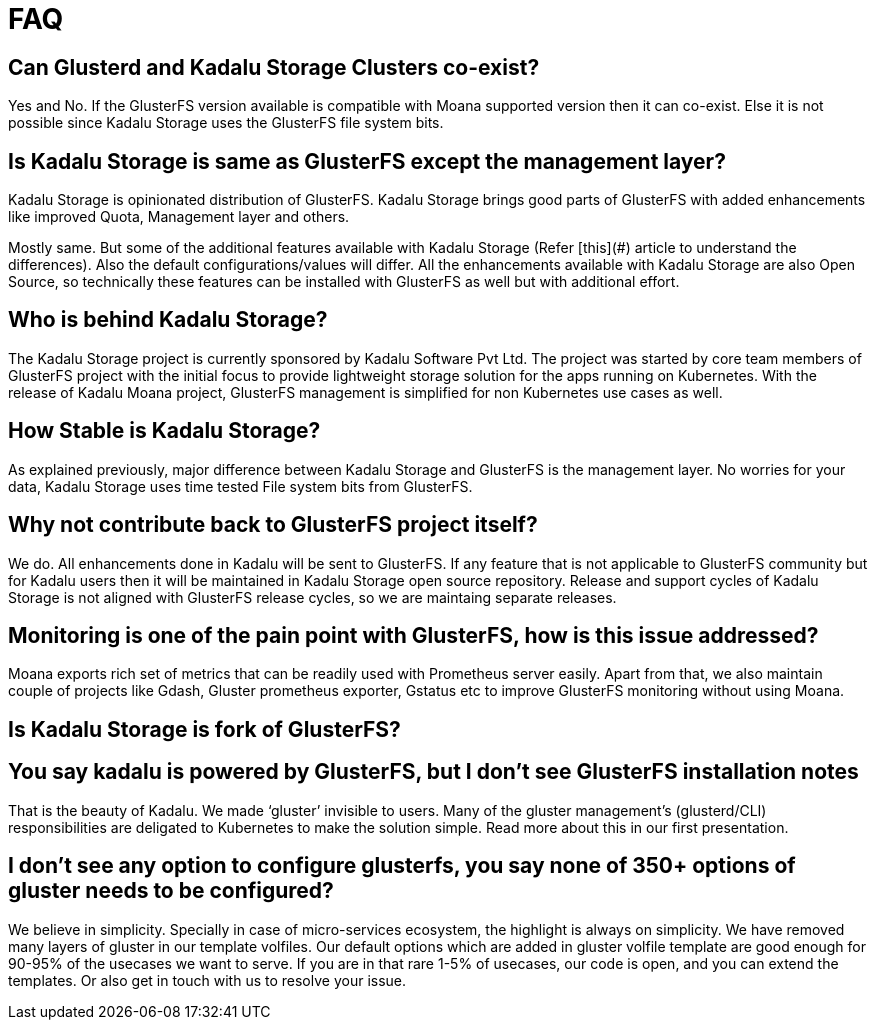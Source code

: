 = FAQ

== Can Glusterd and Kadalu Storage Clusters co-exist?

Yes and No. If the GlusterFS version available is compatible with Moana supported version then it can co-exist. Else it is not possible since Kadalu Storage uses the GlusterFS file system bits.



== Is Kadalu Storage is same as GlusterFS except the management layer?

Kadalu Storage is opinionated distribution of GlusterFS. Kadalu Storage brings good parts of GlusterFS with added enhancements like improved Quota, Management layer and others. 

Mostly same. But some of the additional features available with Kadalu Storage (Refer [this](#) article to understand the differences). Also the default configurations/values will differ. All the enhancements available with Kadalu Storage are also Open Source, so technically these features can be installed with GlusterFS as well but with additional effort.



== Who is behind Kadalu Storage?

The Kadalu Storage project is currently sponsored by Kadalu Software Pvt Ltd. The project was started by core team members of GlusterFS project with the initial focus to provide lightweight storage solution for the apps running on Kubernetes. With the release of Kadalu Moana project, GlusterFS management is simplified for non Kubernetes use cases as well.

== How Stable is Kadalu Storage?

As explained previously, major difference between Kadalu Storage and GlusterFS is the management layer. No worries for your data, Kadalu Storage uses time tested File system bits from GlusterFS.

== Why not contribute back to GlusterFS project itself?

We do. All enhancements done in Kadalu will be sent to GlusterFS. If any feature that is not applicable to GlusterFS community but for Kadalu users then it will be maintained in Kadalu Storage open source repository. Release and support cycles of Kadalu Storage is not aligned with GlusterFS release cycles, so we are maintaing separate releases.

== Monitoring is one of the pain point with GlusterFS, how is this issue addressed?

Moana exports rich set of metrics that can be readily used with Prometheus server easily. Apart from that, we also maintain couple of projects like Gdash, Gluster prometheus exporter, Gstatus etc to improve GlusterFS monitoring without using Moana.

== Is Kadalu Storage is fork of GlusterFS?

== You say kadalu is powered by GlusterFS, but I don’t see GlusterFS installation notes

That is the beauty of Kadalu. We made ‘gluster’ invisible to users. Many of the gluster management’s (glusterd/CLI) responsibilities are deligated to Kubernetes to make the solution simple. Read more about this in our first presentation.

== I don’t see any option to configure glusterfs, you say none of 350+ options of gluster needs to be configured?

We believe in simplicity. Specially in case of micro-services ecosystem, the highlight is always on simplicity. We have removed many layers of gluster in our template volfiles. Our default options which are added in gluster volfile template are good enough for 90-95% of the usecases we want to serve. If you are in that rare 1-5% of usecases, our code is open, and you can extend the templates. Or also get in touch with us to resolve your issue.

